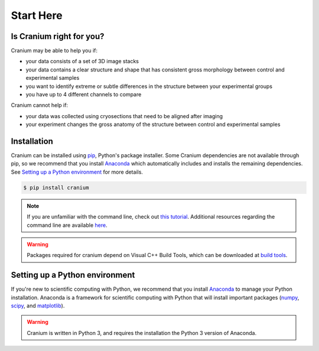 .. _start here:

Start Here
===========

.. _right for you:

Is Cranium right for you?
+++++++++++++++++++++++++++

Cranium may be able to help you if:

- your data consists of a set of 3D image stacks
- your data contains a clear structure and shape that has consistent gross morphology between control and experimental samples
- you want to identify extreme or subtle differences in the structure between your experimental groups
- you have up to 4 different channels to compare

Cranium cannot help if:

- your data was collected using cryosections that need to be aligned after imaging
- your experiment changes the gross anatomy of the structure between control and experimental samples

.. _install:

Installation
+++++++++++++

Cranium can be installed using `pip`_, Python's package installer. Some Cranium dependencies are not available through pip, so we recommend that you install `Anaconda`_ which automatically includes and installs the remaining dependencies. See `Setting up a Python environment <python set up>`_ for more details.

.. code::

	$ pip install cranium

.. note:: If you are unfamiliar with the command line, check out `this tutorial`_. Additional resources regarding the command line are available `here <resources>`_.

.. warning:: Packages required for cranium depend on Visual C++ Build Tools, which can be downloaded at `build tools`_.

.. _python set up:

Setting up a Python environment
++++++++++++++++++++++++++++++++

If you're new to scientific computing with Python, we recommend that you install `Anaconda`_ to manage your Python installation. Anaconda is a framework for scientific computing with Python that will install important packages (`numpy`_, `scipy`_, and `matplotlib`_).

.. warning:: Cranium is written in Python 3, and requires the installation the Python 3 version of Anaconda.

.. _Anaconda: https://www.anaconda.com/what-is-anaconda/
.. _pip: https://en.wikipedia.org/wiki/Pip_(package_manager)
.. _numpy: http://www.numpy.org/
.. _scipy: https://www.scipy.org/
.. _matplotlib: https://matplotlib.org/
.. _this tutorial: http://www.vikingcodeschool.com/web-development-basics/a-command-line-crash-course
.. _pip tutorial: https://programminghistorian.org/lessons/installing-python-modules-pip
.. _build tools: http://landinghub.visualstudio.com/visual-cpp-build-tools
